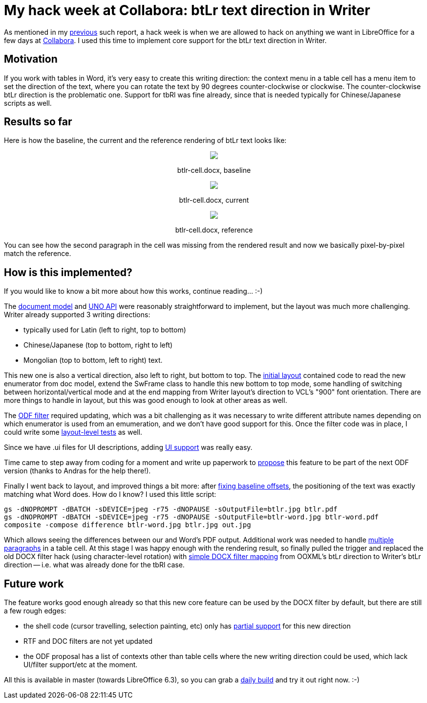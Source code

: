 = My hack week at Collabora: btLr text direction in Writer

:slug: hackweek-2019
:category: libreoffice
:tags: en
:date: 2019-02-21T15:19:04Z

As mentioned in my https://vmiklos.hu/blog/hackweek-2016.html[previous] such
report, a hack week is when we are allowed to hack on anything we want in
LibreOffice for a few days at https://www.collaboraoffice.com/[Collabora]. I
used this time to implement core support for the btLr text direction in
Writer.

== Motivation

If you work with tables in Word, it's very easy to create this writing
direction: the context menu in a table cell has a menu item to set the
direction of the text, where you can rotate the text by 90 degrees
counter-clockwise or clockwise. The counter-clockwise btLr direction is the
problematic one. Support for tbRl was fine already, since that is needed
typically for Chinese/Japanese scripts as well.

== Results so far

Here is how the baseline, the current and the reference rendering of btLr text looks like:

++++
<div style="text-align: center">
<img src="https://lh3.googleusercontent.com/o5t6-JQeeNaZpx0YURMvS6xUJv7L4KbkbKnn6VPQ0yzULxHFI15ufkwaw_m0FVY7B2tv8gOnTw1CEY2Uxq6BFTgXHlcorXS52J8X1-mNjsyHKYDmoNG-MQ9X1LtdUWmrLl_W3b2ifQ=w640" style="max-width: 100%;"/>
<p>btlr-cell.docx, baseline</p>
</div>
++++

++++
<div style="text-align: center">
<img src="https://lh3.googleusercontent.com/Y8jXvq7TFyNoKVjwWd_QvJNJaOySZdKZE_HqqBaTwGoi_rExCee3eDAHx4AS49E7d7bcjG8SEgxnXOmdKFXaJx0MzmadungQ7D0SVqdSqC2trMC9InsHdKUTq1iwu5p8bDwUfIizng=w640" style="max-width: 100%;"/>
<p>btlr-cell.docx, current</p>
</div>
++++

++++
<div style="text-align: center">
<img src="https://lh3.googleusercontent.com/KYSBaOiAMdy_U8shsb4zoS8J5uyZzwkFPZY4qIKTrHKlo-M-pCdiHHBUxZ9OmQ-uv_QkBiktXeprTQD6gANDvzDVi8JWs4-Ng2RL-uoMcQCrQNL6Hk7tjXSJBaaqxc2skfZzmepkqA=w640" style="max-width: 100%;"/>
<p>btlr-cell.docx, reference</p>
</div>
++++

You can see how the second paragraph in the cell was missing from the rendered
result and now we basically pixel-by-pixel match the reference.

== How is this implemented?

If you would like to know a bit more about how this works, continue reading... :-)

The
http://cgit.freedesktop.org/libreoffice/core/commit/?id=db346dde6179e7414289681d91b153a6ed259d05[document
model] and
http://cgit.freedesktop.org/libreoffice/core/commit/?id=052b5d375307245223e694bb835d86966c370d3b[UNO
API] were reasonably straightforward to implement, but the layout was much
more challenging. Writer already supported 3 writing directions:

- typically used for Latin (left to right, top to bottom)
- Chinese/Japanese (top to bottom, right to left)
- Mongolian (top to bottom, left to right) text.

This new one is also a vertical direction, also left to right, but bottom to
top. The
http://cgit.freedesktop.org/libreoffice/core/commit/?id=e8b9572bf89f55463f2c879a401ed62efc165d95[initial
layout] contained code to read the new enumerator from doc model, extend the
SwFrame class to handle this new bottom to top mode, some handling of
switching between horizontal/vertical mode and at the end mapping from Writer
layout's direction to VCL's "900" font orientation. There are more things to
handle in layout, but this was good enough to look at other areas as well.

The
http://cgit.freedesktop.org/libreoffice/core/commit/?id=8af98ac8bf0ac8795999ecbf061d3c094f7c3be4[ODF
filter] required updating, which was a bit challenging as it was necessary to
write different attribute names depending on which enumerator is used from an
emumeration, and we don't have good support for this. Once the filter code was
in place, I could write some
http://cgit.freedesktop.org/libreoffice/core/commit/?id=bef3818dbedba467a257e2573e298d98062be37b[layout-level
tests] as well.

Since we have .ui files for UI descriptions, adding
http://cgit.freedesktop.org/libreoffice/core/commit/?id=081b753d4cb4f4a25073ca7de12a7bdaa9fc2be4[UI
support] was really easy.

Time came to step away from coding for a moment and write up paperwork to
https://issues.oasis-open.org/browse/OFFICE-4030[propose] this feature to be
part of the next ODF version (thanks to Andras for the help there!).

Finally I went back to layout, and improved things a bit more: after
http://cgit.freedesktop.org/libreoffice/core/commit/?id=a0bb480364c80192111ecab3501d63584e651ea3[fixing
baseline offsets], the positioning of the text was exactly matching what Word
does. How do I know? I used this little script:

----
gs -dNOPROMPT -dBATCH -sDEVICE=jpeg -r75 -dNOPAUSE -sOutputFile=btlr.jpg btlr.pdf
gs -dNOPROMPT -dBATCH -sDEVICE=jpeg -r75 -dNOPAUSE -sOutputFile=btlr-word.jpg btlr-word.pdf
composite -compose difference btlr-word.jpg btlr.jpg out.jpg
----

Which allows seeing the differences between our and Word's PDF output.
Additional work was needed to handle
http://cgit.freedesktop.org/libreoffice/core/commit/?id=835d054434d0000a5741a5bfa5f577e855594c40[multiple
paragraphs] in a table cell. At this stage I was happy enough with the
rendering result, so finally pulled the trigger and replaced the old DOCX
filter hack (using character-level rotation) with
http://cgit.freedesktop.org/libreoffice/core/commit/?id=8fdbda18b593e7014e44a0fd590bbf98d83258b7[simple
DOCX filter mapping] from OOXML's btLr direction to Writer's btLr direction --
i.e. what was already done for the tbRl case.

== Future work

The feature works good enough already so that this new core feature can be
used by the DOCX filter by default, but there are still a few rough edges:

- the shell code (cursor travelling, selection painting, etc) only has
  http://cgit.freedesktop.org/libreoffice/core/commit/?id=61bb90aac5038b5ff051668f7ae86eb61658e4f3[partial
  support] for this new direction

- RTF and DOC filters are not yet updated

- the ODF proposal has a list of contexts other than table cells where the new
  writing direction could be used, which lack UI/filter support/etc at the moment.

All this is available in master (towards LibreOffice 6.3), so you can grab a
http://dev-builds.libreoffice.org/daily/master/[daily build] and try it out
right now. :-)

// vim: ft=asciidoc
